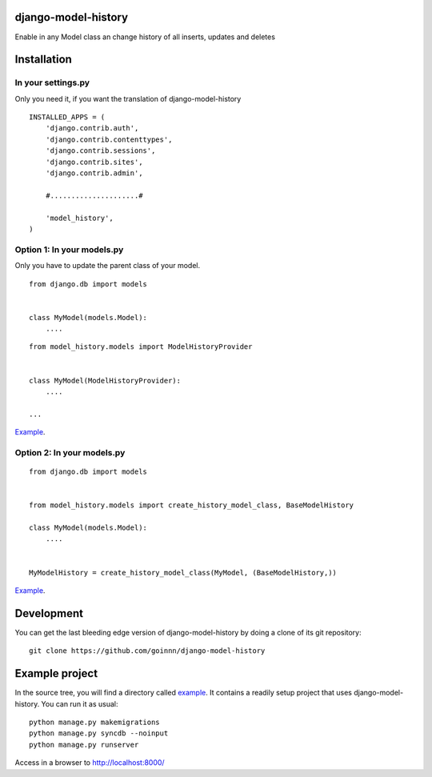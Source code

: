 django-model-history
====================

.. image:: https://travis-ci.org/goinnn/django-model-history.png
    :target: https://travis-ci.org/goinnn/django-model-history

.. image:: https://coveralls.io/repos/goinnn/django-model-history/badge.png
    :target: https://coveralls.io/r/goinnn/django-model-history

.. image:: https://badge.fury.io/py/django-model-history.png
    :target: https://badge.fury.io/py/django-model-history

Enable in any Model class an change history of all inserts, updates and deletes

Installation
============

In your settings.py
-------------------

Only you need it, if you want the translation of django-model-history

::

    INSTALLED_APPS = (
        'django.contrib.auth',
        'django.contrib.contenttypes',
        'django.contrib.sessions',
        'django.contrib.sites',
        'django.contrib.admin',

        #.....................#

        'model_history',
    )


Option 1: In your models.py
---------------------------

Only you have to update the parent class of your model.

::

    from django.db import models


    class MyModel(models.Model):
        ....



::

    from model_history.models import ModelHistoryProvider


    class MyModel(ModelHistoryProvider):
        ....

    ...

`Example <https://github.com/goinnn/django-model-history/blob/0.1.0/example/news/models.py#L28>`_.


Option 2: In your models.py
---------------------------

::

    from django.db import models


    from model_history.models import create_history_model_class, BaseModelHistory

    class MyModel(models.Model):
        ....


    MyModelHistory = create_history_model_class(MyModel, (BaseModelHistory,))


`Example <https://github.com/goinnn/django-model-history/blob/0.1.0/example/news/models.py#L63>`_.


Development
===========

You can get the last bleeding edge version of django-model-history by doing a clone
of its git repository::

  git clone https://github.com/goinnn/django-model-history


Example project
===============

.. image:: https://raw.githubusercontent.com/goinnn/django-model-history/0.1.0/example/uml.png
   :target: https://github.com/goinnn/django-model-history/tree/0.1.0/example/news/models.py

In the source tree, you will find a directory called  `example <https://github.com/goinnn/django-model-history/tree/0.1.0/example/>`_. It contains
a readily setup project that uses django-model-history. You can run it as usual:

::

    python manage.py makemigrations
    python manage.py syncdb --noinput
    python manage.py runserver


Access in a browser to http://localhost:8000/